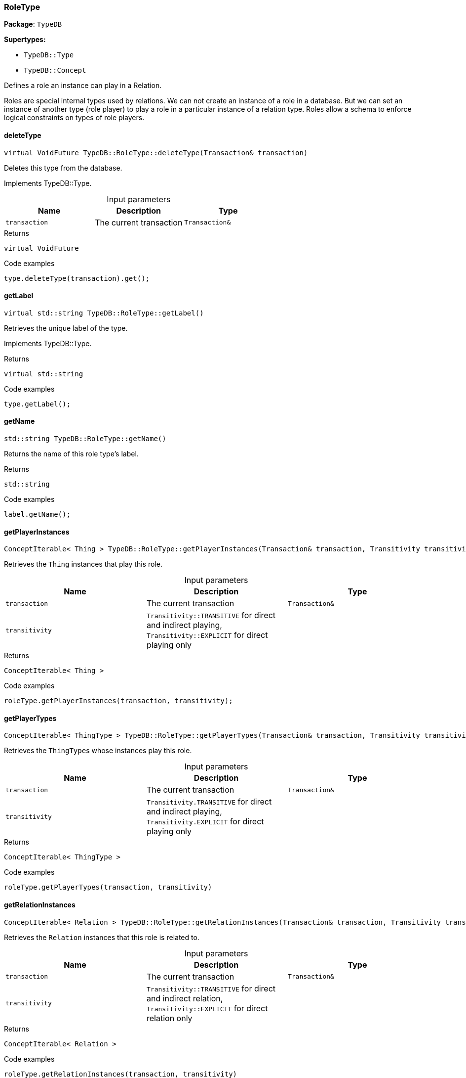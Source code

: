 [#_RoleType]
=== RoleType

*Package*: `TypeDB`

*Supertypes:*

* `TypeDB::Type`
* `TypeDB::Concept`



Defines a role an instance can play in a Relation.

Roles are special internal types used by relations. We can not create an instance of a role in a database. But we can set an instance of another type (role player) to play a role in a particular instance of a relation type. Roles allow a schema to enforce logical constraints on types of role players.

// tag::methods[]
[#_virtual_VoidFuture_TypeDBRoleTypedeleteType_Transaction_transaction_]
==== deleteType

[source,cpp]
----
virtual VoidFuture TypeDB::RoleType::deleteType(Transaction& transaction)
----





Deletes this type from the database.


Implements TypeDB::Type.

[caption=""]
.Input parameters
[cols=",,"]
[options="header"]
|===
|Name |Description |Type
a| `transaction` a| The current transaction a| `Transaction&`
|===

[caption=""]
.Returns
`virtual VoidFuture`

[caption=""]
.Code examples
[source,cpp]
----
type.deleteType(transaction).get();
----

[#_virtual_stdstring_TypeDBRoleTypegetLabel_]
==== getLabel

[source,cpp]
----
virtual std::string TypeDB::RoleType::getLabel()
----





Retrieves the unique label of the type.


Implements TypeDB::Type.

[caption=""]
.Returns
`virtual std::string`

[caption=""]
.Code examples
[source,cpp]
----
type.getLabel();
----

[#_stdstring_TypeDBRoleTypegetName_]
==== getName

[source,cpp]
----
std::string TypeDB::RoleType::getName()
----



Returns the name of this role type's label.


[caption=""]
.Returns
`std::string`

[caption=""]
.Code examples
[source,cpp]
----
label.getName();
----

[#_ConceptIterable_Thing_TypeDBRoleTypegetPlayerInstances_Transaction_transaction_Transitivity_transitivity_TransitivityTRANSITIVE_]
==== getPlayerInstances

[source,cpp]
----
ConceptIterable< Thing > TypeDB::RoleType::getPlayerInstances(Transaction& transaction, Transitivity transitivity = Transitivity::TRANSITIVE)
----



Retrieves the ``Thing`` instances that play this role.


[caption=""]
.Input parameters
[cols=",,"]
[options="header"]
|===
|Name |Description |Type
a| `transaction` a| The current transaction a| `Transaction&`
a| `transitivity` a| ``Transitivity::TRANSITIVE`` for direct and indirect playing, ``Transitivity::EXPLICIT`` for direct playing only a| 
|===

[caption=""]
.Returns
`ConceptIterable< Thing >`

[caption=""]
.Code examples
[source,cpp]
----
roleType.getPlayerInstances(transaction, transitivity);
----

[#_ConceptIterable_ThingType_TypeDBRoleTypegetPlayerTypes_Transaction_transaction_Transitivity_transitivity_TransitivityTRANSITIVE_]
==== getPlayerTypes

[source,cpp]
----
ConceptIterable< ThingType > TypeDB::RoleType::getPlayerTypes(Transaction& transaction, Transitivity transitivity = Transitivity::TRANSITIVE)
----



Retrieves the ``ThingType``s whose instances play this role.


[caption=""]
.Input parameters
[cols=",,"]
[options="header"]
|===
|Name |Description |Type
a| `transaction` a| The current transaction a| `Transaction&`
a| `transitivity` a| ``Transitivity.TRANSITIVE`` for direct and indirect playing, ``Transitivity.EXPLICIT`` for direct playing only a| 
|===

[caption=""]
.Returns
`ConceptIterable< ThingType >`

[caption=""]
.Code examples
[source,cpp]
----
roleType.getPlayerTypes(transaction, transitivity)
----

[#_ConceptIterable_Relation_TypeDBRoleTypegetRelationInstances_Transaction_transaction_Transitivity_transitivity_TransitivityTRANSITIVE_]
==== getRelationInstances

[source,cpp]
----
ConceptIterable< Relation > TypeDB::RoleType::getRelationInstances(Transaction& transaction, Transitivity transitivity = Transitivity::TRANSITIVE)
----



Retrieves the ``Relation`` instances that this role is related to.


[caption=""]
.Input parameters
[cols=",,"]
[options="header"]
|===
|Name |Description |Type
a| `transaction` a| The current transaction a| `Transaction&`
a| `transitivity` a| ``Transitivity::TRANSITIVE`` for direct and indirect relation, ``Transitivity::EXPLICIT`` for direct relation only a| 
|===

[caption=""]
.Returns
`ConceptIterable< Relation >`

[caption=""]
.Code examples
[source,cpp]
----
roleType.getRelationInstances(transaction, transitivity)
----

[#_ConceptPtrFuture_RelationType_TypeDBRoleTypegetRelationType_Transaction_transaction_]
==== getRelationType

[source,cpp]
----
ConceptPtrFuture< RelationType > TypeDB::RoleType::getRelationType(Transaction& transaction)
----



Retrieves the ``RelationType`` that this role is directly related to.


[caption=""]
.Input parameters
[cols=",,"]
[options="header"]
|===
|Name |Description |Type
a| `transaction` a| The current transaction a| `Transaction&`
|===

[caption=""]
.Returns
`ConceptPtrFuture< RelationType >`

[caption=""]
.Code examples
[source,cpp]
----
roleType.getRelationType(transaction).get();
----

[#_ConceptIterable_RelationType_TypeDBRoleTypegetRelationTypes_Transaction_transaction_]
==== getRelationTypes

[source,cpp]
----
ConceptIterable< RelationType > TypeDB::RoleType::getRelationTypes(Transaction& transaction)
----



Retrieves ``RelationType``s that this role is related to (directly or indirectly).


[caption=""]
.Input parameters
[cols=",,"]
[options="header"]
|===
|Name |Description |Type
a| `transaction` a| The current transaction a| `Transaction&`
|===

[caption=""]
.Returns
`ConceptIterable< RelationType >`

[caption=""]
.Code examples
[source,cpp]
----
roleType.getRelationTypes(transaction);
----

[#_stdstring_TypeDBRoleTypegetScope_]
==== getScope

[source,cpp]
----
std::string TypeDB::RoleType::getScope()
----



Returns the scope part of this role type's label.


[caption=""]
.Returns
`std::string`

[caption=""]
.Code examples
[source,cpp]
----
label.getScope();
----

[#_ConceptIterable_RoleType_TypeDBRoleTypegetSubtypes_Transaction_transaction_Transitivity_transitivity_TransitivityTRANSITIVE_]
==== getSubtypes

[source,cpp]
----
ConceptIterable< RoleType > TypeDB::RoleType::getSubtypes(Transaction& transaction, Transitivity transitivity = Transitivity::TRANSITIVE)
----



Retrieves all direct and indirect (or direct only) subtypes of the ``RoleType``.


[caption=""]
.Input parameters
[cols=",,"]
[options="header"]
|===
|Name |Description |Type
a| `transaction` a| The current transaction a| `Transaction&`
a| `transitivity` a| ``Transitivity::TRANSITIVE`` for direct and indirect subtypes, ``Transitivity::EXPLICIT`` for direct subtypes only a| 
|===

[caption=""]
.Returns
`ConceptIterable< RoleType >`

[caption=""]
.Code examples
[source,cpp]
----
roleType.getSubtypes(transaction, transitivity);
----

[#_ConceptPtrFuture_RoleType_TypeDBRoleTypegetSupertype_Transaction_transaction_]
==== getSupertype

[source,cpp]
----
ConceptPtrFuture< RoleType > TypeDB::RoleType::getSupertype(Transaction& transaction)
----



Retrieves the most immediate supertype of the ``RoleType``.


[caption=""]
.Input parameters
[cols=",,"]
[options="header"]
|===
|Name |Description |Type
a| `transaction` a| The current transaction a| `Transaction&`
|===

[caption=""]
.Returns
`ConceptPtrFuture< RoleType >`

[caption=""]
.Code examples
[source,cpp]
----
roleType.getSupertype(transaction).get();
----

[#_ConceptIterable_RoleType_TypeDBRoleTypegetSupertypes_Transaction_transaction_]
==== getSupertypes

[source,cpp]
----
ConceptIterable< RoleType > TypeDB::RoleType::getSupertypes(Transaction& transaction)
----



Retrieves all supertypes of the ``RoleType``.


[caption=""]
.Input parameters
[cols=",,"]
[options="header"]
|===
|Name |Description |Type
a| `transaction` a| The current transaction a| `Transaction&`
|===

[caption=""]
.Returns
`ConceptIterable< RoleType >`

[caption=""]
.Code examples
[source,cpp]
----
roleType.getSupertypes(transaction);
----

[#_virtual_bool_TypeDBRoleTypeisAbstract_]
==== isAbstract

[source,cpp]
----
virtual bool TypeDB::RoleType::isAbstract()
----





Checks if the type is prevented from having data instances (i.e., ``abstract``).


Implements TypeDB::Type.

[caption=""]
.Returns
`virtual bool`

[caption=""]
.Code examples
[source,cpp]
----
type.isAbstract();
----

[#_virtual_BoolFuture_TypeDBRoleTypeisDeleted_Transaction_transaction_]
==== isDeleted

[source,cpp]
----
virtual BoolFuture TypeDB::RoleType::isDeleted(Transaction& transaction)
----





Check if the type has been deleted


Implements TypeDB::Type.

[caption=""]
.Input parameters
[cols=",,"]
[options="header"]
|===
|Name |Description |Type
a| `transaction` a| The current transaction a| `Transaction&`
|===

[caption=""]
.Returns
`virtual BoolFuture`

[caption=""]
.Code examples
[source,cpp]
----
type.isDeleted(transaction).get();
----

[#_bool_TypeDBRoleTypeisRoot_]
==== isRoot

[source,cpp]
----
bool TypeDB::RoleType::isRoot()
----



Checks if the type is a root type.


[caption=""]
.Returns
`bool`

[caption=""]
.Code examples
[source,cpp]
----
type.isRoot();
----

[#_virtual_VoidFuture_TypeDBRoleTypesetLabel_Transaction_transaction_const_stdstring_newLabel_]
==== setLabel

[source,cpp]
----
virtual VoidFuture TypeDB::RoleType::setLabel(Transaction& transaction, const std::string& newLabel)
----





Renames the label of the type. The new label must remain unique.


Implements TypeDB::Type.

[caption=""]
.Input parameters
[cols=",,"]
[options="header"]
|===
|Name |Description |Type
a| `transaction` a| The current transaction a| `Transaction&`
a| `label` a| The new ``Label`` to be given to the type. a| 
|===

[caption=""]
.Returns
`virtual VoidFuture`

[caption=""]
.Code examples
[source,cpp]
----
type.setLabel(transaction, newLabel).get();
----

// end::methods[]

